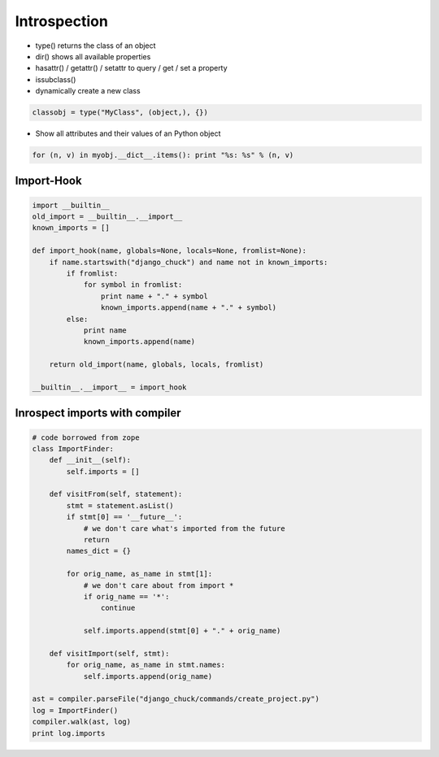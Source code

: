 ##############
Introspection
##############

* type() returns the class of an object
* dir() shows all available properties
* hasattr() / getattr() / setattr to query / get / set a property
* issubclass()
* dynamically create a new class

.. code-block:: python

  classobj = type("MyClass", (object,), {})
* Show all attributes and their values of an Python object

.. code-block:: python

  for (n, v) in myobj.__dict__.items(): print "%s: %s" % (n, v)


Import-Hook
===========

.. code-block:: Python

  import __builtin__
  old_import = __builtin__.__import__
  known_imports = []

  def import_hook(name, globals=None, locals=None, fromlist=None):
      if name.startswith("django_chuck") and name not in known_imports:
          if fromlist:
              for symbol in fromlist:
                  print name + "." + symbol
                  known_imports.append(name + "." + symbol)
          else:
              print name
              known_imports.append(name)

      return old_import(name, globals, locals, fromlist)

  __builtin__.__import__ = import_hook


Inrospect imports with compiler
==============================

.. code-block:: Python

  # code borrowed from zope
  class ImportFinder:
      def __init__(self):
          self.imports = []

      def visitFrom(self, statement):
          stmt = statement.asList()
          if stmt[0] == '__future__':
              # we don't care what's imported from the future
              return
          names_dict = {}

          for orig_name, as_name in stmt[1]:
              # we don't care about from import *
              if orig_name == '*':
                  continue

              self.imports.append(stmt[0] + "." + orig_name)

      def visitImport(self, stmt):
          for orig_name, as_name in stmt.names:
              self.imports.append(orig_name)

  ast = compiler.parseFile("django_chuck/commands/create_project.py")
  log = ImportFinder()
  compiler.walk(ast, log)
  print log.imports
